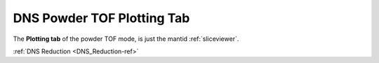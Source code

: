 .. _dns_powder_tof_plotting_tab-ref:

DNS Powder TOF Plotting Tab
--------

.. image::  ../../../images/DNS_interface_powder_tof_plot_tab.png
   :align: center
   :height: 400px
\

The **Plotting tab** of the powder TOF mode,
is just the mantid :ref:`sliceviewer`.

:ref:`DNS Reduction <DNS_Reduction-ref>`